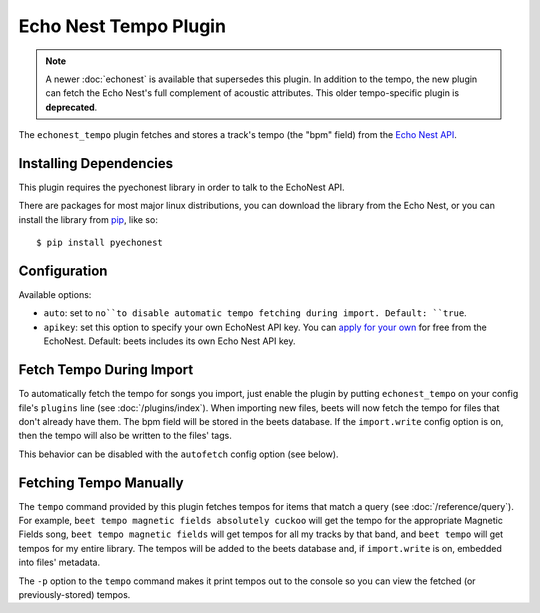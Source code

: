 Echo Nest Tempo Plugin
======================

.. note::

  A newer :doc:`echonest` is available that supersedes this plugin. In
  addition to the tempo, the new plugin can fetch the Echo Nest's full
  complement of acoustic attributes. This older tempo-specific plugin is
  **deprecated**.

The ``echonest_tempo`` plugin fetches and stores a track's tempo (the "bpm"
field) from the `Echo Nest API`_.

.. _Echo Nest API: http://developer.echonest.com/

Installing Dependencies
-----------------------

This plugin requires the pyechonest library in order to talk to the EchoNest
API.

There are packages for most major linux distributions, you can download the
library from the Echo Nest, or you can install the library from `pip`_,
like so::

    $ pip install pyechonest

.. _pip: http://pip.openplans.org/

Configuration
-------------

Available options:

- ``auto``: set to ``no``to disable automatic tempo fetching during import.
  Default: ``true``.
- ``apikey``: set this option to specify your own EchoNest API key.
  You can `apply for your own`_ for free from the EchoNest.
  Default: beets includes its own Echo Nest API key.

.. _apply for your own: http://developer.echonest.com/account/register

Fetch Tempo During Import
-------------------------

To automatically fetch the tempo for songs you import, just enable the plugin
by putting ``echonest_tempo`` on your config file's ``plugins`` line (see
:doc:`/plugins/index`). When importing new files, beets will now fetch the
tempo for files that don't already have them. The bpm field will be stored in
the beets database. If the ``import.write`` config option is on, then the tempo
will also be written to the files' tags.

This behavior can be disabled with the ``autofetch`` config option (see below).

Fetching Tempo Manually
-----------------------

The ``tempo`` command provided by this plugin fetches tempos for
items that match a query (see :doc:`/reference/query`). For example,
``beet tempo magnetic fields absolutely cuckoo`` will get the tempo for the
appropriate Magnetic Fields song, ``beet tempo magnetic fields`` will get
tempos for all my tracks by that band, and ``beet tempo`` will get tempos for
my entire library. The tempos will be added to the beets database and, if
``import.write`` is on, embedded into files' metadata.

The ``-p`` option to the ``tempo`` command makes it print tempos out to the
console so you can view the fetched (or previously-stored) tempos.
